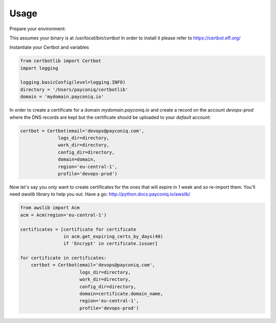 =====
Usage
=====

Prepare your environment:

This assumes your binary is at `/usr/local/bin/certbot`
In order to install it please refer to  https://certbot.eff.org/


Instantiate your Certbot and variables

.. code-block:: python

    from certbotlib import Certbot
    import logging

    logging.basicConfig(level=logging.INFO)
    directory = '/Users/payconiq/certbotlib'
    domain = 'mydomain.payconiq.io'



In order to create a certificate for a domain `mydomain.payconiq.io` and create
a record on the account `devops-prod` where the DNS records are kept but
the certificate should be uploaded to your `default` account:


.. code-block:: python

    certbot = Certbot(email='devops@payconiq.com',
                  logs_dir=directory,
                  work_dir=directory,
                  config_dir=directory,
                  domain=domain,
                  region='eu-central-1',
                  profile='devops-prod')

Now let's say you only want to create certificates for the ones that will expire
in 1 week and so re-import them.
You'll need `awslib` library to help you out. Have a go:
http://python.docs.payconiq.io/awslib/

.. code-block:: python

    from awslib import Acm
    acm = Acm(region='eu-central-1')

    certificates = [certificate for certificate
                    in acm.get_expiring_certs_by_days(40)
                    if 'Encrypt' in certificate.issuer]

    for certificate in certificates:
        certbot = Certbot(email='devops@payconiq.com',
                          logs_dir=directory,
                          work_dir=directory,
                          config_dir=directory,
                          domain=certificate.domain_name,
                          region='eu-central-1',
                          profile='devops-prod')

